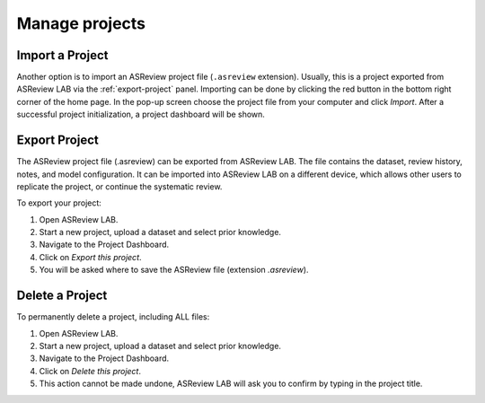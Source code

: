 Manage projects
===============


Import a Project
----------------

Another option is to import an ASReview project file (``.asreview``
extension). Usually, this is a project exported from ASReview LAB via the
:ref:`export-project` panel. Importing can be done by
clicking the red button in the bottom right corner of the home page. In the
pop-up screen choose the project file from your computer and click `Import`.
After a successful project initialization, a project dashboard will be shown.



.. _export-project:

Export Project
--------------

The ASReview project file (.asreview) can be exported from ASReview LAB.
The file contains the dataset, review history, notes, and model configuration.
It can be imported into ASReview LAB on a different device, which allows other
users to replicate the project, or continue the systematic review.

To export your project:

1. Open ASReview LAB.
2. Start a new project, upload a dataset and select prior knowledge.
3. Navigate to the Project Dashboard.
4. Click on *Export this project*.
5. You will be asked where to save the ASReview file (extension `.asreview`).


Delete a Project
----------------

To permanently delete a project, including ALL files:

1. Open ASReview LAB.
2. Start a new project, upload a dataset and select prior knowledge.
3. Navigate to the Project Dashboard.
4. Click on *Delete this project*.
5. This action cannot be made undone, ASReview LAB will ask you to confirm by typing in the project title.
